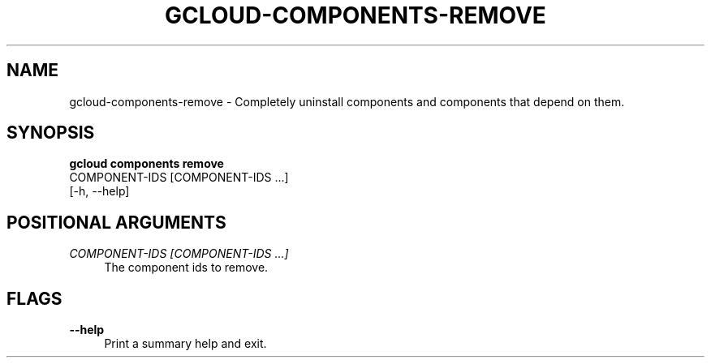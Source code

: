 '\" t
.TH "GCLOUD\-COMPONENTS\-REMOVE" "1"
.ie \n(.g .ds Aq \(aq
.el       .ds Aq '
.nh
.ad l
.SH "NAME"
gcloud-components-remove \- Completely uninstall components and components that depend on them\&.
.SH "SYNOPSIS"
.sp
.nf
\fBgcloud components remove\fR
  COMPONENT\-IDS [COMPONENT\-IDS \&...]
  [\-h, \-\-help]
.fi
.SH "POSITIONAL ARGUMENTS"
.PP
\fICOMPONENT\-IDS [COMPONENT\-IDS \&...]\fR
.RS 4
The component ids to remove\&.
.RE
.SH "FLAGS"
.PP
\fB\-\-help\fR
.RS 4
Print a summary help and exit\&.
.RE
